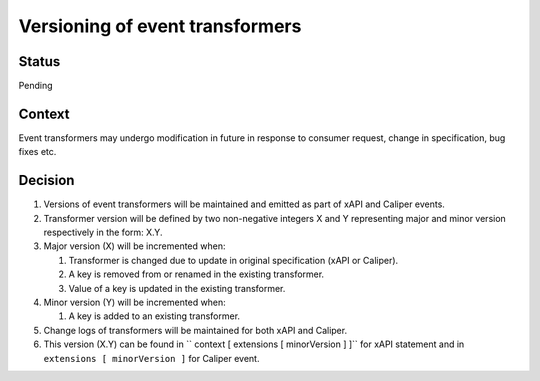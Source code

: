 Versioning of event transformers
================================

Status
------

Pending

Context
-------

Event transformers may undergo modification in future in response to consumer request, change in specification, bug fixes etc.

Decision
--------
#. Versions of event transformers will be maintained and emitted as part of  xAPI and Caliper events.

#. Transformer version will be defined by two non-negative integers X and Y representing major and minor version respectively in the form: X.Y.

#. Major version (X) will be incremented when:

   #. Transformer is changed due to update in original specification (xAPI or Caliper).

   #. A key is removed from or renamed in the existing transformer.

   #. Value of a key is updated in the existing transformer.

#. Minor version (Y) will be incremented when:

   #. A key is added to an existing transformer.

#. Change logs of transformers will be maintained for both xAPI and Caliper.

#. This version (X.Y) can be found in `` context [ extensions [ minorVersion ] ]`` for xAPI statement and in ``extensions [ minorVersion ]`` for Caliper event.
